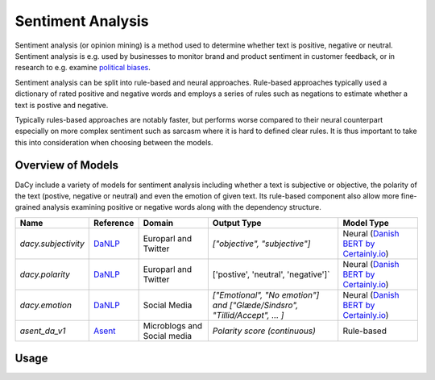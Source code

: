 ********************
Sentiment Analysis
********************

Sentiment analysis (or opinion mining) is a method used to determine whether text is
positive, negative or neutral. Sentiment analysis is e.g. used by businesses to monitor
brand and product sentiment in customer feedback, or in research to e.g. examine
`political biases <https://tidsskrift.dk/lwo/article/view/96014>`__.


Sentiment analysis can be split into rule-based and neural approaches. Rule-based
approaches typically used a dictionary of rated positive and negative words and employs
a series of rules such as negations to estimate whether a text is postive and negative.

Typically rules-based approaches are notably faster, but performs worse compared to their
neural counterpart especially on more complex sentiment such as sarcasm where it is hard
to defined clear rules. It is thus important to take this into consideration when
choosing between the models.

Overview of Models
###################

DaCy include a variety of models for sentiment analysis including whether a text
is subjective or objective, the polarity of the text (postive, negative or neutral) and
even the emotion of given text. Its rule-based component also allow more fine-grained
analysis examining positive or negative words along with the dependency structure. 


+---------------------+-----------+-----------------------------+-----------------------------------------------------------------------------+-----------------------------------------+
| Name                | Reference | Domain                      | Output Type                                                                 | Model Type                              |
+=====================+===========+=============================+=============================================================================+=========================================+
| `dacy.subjectivity` | `DaNLP`_  | Europarl and Twitter        | `["objective", "subjective"]`                                               | Neural (`Danish BERT by Certainly.io`_) |
+---------------------+-----------+-----------------------------+-----------------------------------------------------------------------------+-----------------------------------------+
| `dacy.polarity`     | `DaNLP`_  | Europarl and Twitter        | ['postive', 'neutral', 'negative']`                                         | Neural (`Danish BERT by Certainly.io`_) |
+---------------------+-----------+-----------------------------+-----------------------------------------------------------------------------+-----------------------------------------+
| `dacy.emotion`      | `DaNLP`_  | Social Media                | `["Emotional", "No emotion"] and ["Glæde/Sindsro", "Tillid/Accept", ... ]`  | Neural (`Danish BERT by Certainly.io`_) |
+---------------------+-----------+-----------------------------+-----------------------------------------------------------------------------+-----------------------------------------+
| `asent_da_v1`       | `Asent`_  | Microblogs and Social media | `Polarity score (continuous)`                                               | Rule-based                              |
+---------------------+-----------+-----------------------------+-----------------------------------------------------------------------------+-----------------------------------------+


.. _DaNLP: https://github.com/alexandrainst/danlp/blob/master/docs/docs/tasks/sentiment_analysis.md
.. _Asent: https://kennethenevoldsen.github.io/asent/index.html
.. _Danish BERT by Certainly.io: https://huggingface.co/Maltehb/danish-bert-botxo


Usage
#########


.. tab-set::


    .. tab-item:: Neural Models

      .. |colab_tut_neural| image:: https://colab.research.google.com/assets/colab-badge.svg
         :width: 140pt
         :target: https://colab.research.google.com/github/centre-for-humanities-computing/DaCy/blob/master/tutorials/sentiment-neural.ipynb

      |colab_tut_neural|

      DaCy currently does not include its own tools for sentiment extraction, but a couple of good tools already exists. DaCy providers wrappers for these to use them in the spaCy/DaCy framework. This allows you to get all of the best models in one place.

      to get started we will need to load the dacy and spacy:

      .. code-block:: python

         import dacy
         import spacy

      
      .. dropdown:: Subjectivity
         :open:

         The subjectivity model is a part of BertTone a model trained by
         `DaNLP <https://github.com/alexandrainst/danlp>`__. The models detect whether a
         text is subjective or not.

         To add the subjectivity model to your pipeline simply run:

         .. code-block:: python

            nlp = spacy.blank("da") # an empty spacy pipeline
            nlp.add_pipe("dacy.subjectivity")


         This will add the :code:`dacy.subjectivity` component to your pipeline, which adds
         two extensions to the Doc object,:code:`subjectivity_prob` and :code:`subjectivity`.
         These show the probabilities of a document being subjective and whether not a
         document is subjective or objective. Let's look at an example using the model:

         .. code-block:: python

            texts = [
               "Analysen viser, at økonomien bliver forfærdelig dårlig",
               "Jeg tror alligevel, det bliver godt",
            ]

            docs = nlp.pipe(texts)  # run the model

            for doc in docs:
               # print the model predictions
               print(doc._.subjectivity)
               print(doc._.subjectivity_prob)

            # objective
            # {'prob': array([1., 0.], dtype=float32), 'labels': ['objective', 'subjective']}
            # subjective
            # {'prob': array([0., 1.], dtype=float32), 'labels': ['objective', 'subjective']}


      .. dropdown:: Polarity

         Similar to the subjectivity model, the polarity model is a of the BertTone model. 
         This model classifies the polarity of a text, i.e. whether it is positve,
         negative or neutral.

         To add the polarity model to your pipeline simply run:

         .. code-block:: python

            nlp = spacy.blank("da") # an empty spacy pipeline
            nlp.add_pipe("dacy.polarity")

         This will add the :code:`dacy.polarity` component to your pipeline, which adds
         two extensions to the Doc object,:code:`polarity_prob` and :code:`polarity`.
         These show the probabilities of a document being positive/neutral/negative and
         the resulting classification. Let's look at an example using the model:

         .. code-block:: python

            texts = [
               "Analysen viser, at økonomien bliver forfærdelig dårlig",
               "Jeg tror alligevel, det bliver godt",
            ]

            # apply the pipeline
            docs = nlp.pipe(texts)  # run the texts through the pipeline

            for doc in docs:
               # print the model predictions
               print(doc._.polarity)
               print(doc._.polarity_prob)

            # negative
            # {'prob': array([0.002, 0.008, 0.99 ], dtype=float32), 'labels': ['positive', 'neutral', 'negative']}
            # positive
            # {'prob': array([0.981, 0.019, 0.   ], dtype=float32), 'labels': ['positive', 'neutral', 'negative']}

      .. dropdown:: Emotion

         The emotion model used in DaCy is trained by
         `DaNLP <https://github.com/alexandrainst/danlp>`__. It exists of two models.
         One for detecting wether a text is emotionally laden and one for classifying
         which emotion it is out of the following emotions:

         - "Glæde/Sindsro" (happiness)
         - "Tillid/Accept" (trust/acceptance)
         - "Forventning/Interrese" (interest)
         - "Overasket/Målløs" (surprise)
         - "Vrede/Irritation" (Anger)
         - "Foragt/Modvilje" (Contempt)
         - "Sorg/trist" (Sadness)
         - "Frygt/Bekymret" (Fear)

         To add the emotion models to your pipeline simply run:

         .. code-block:: python

            nlp = spacy.blank("da") # create an empty pipeline

            # add the emotion compenents to the pipeline
            nlp.add_pipe("dacy.emotionally_laden")
            nlp.add_pipe("dacy.emotion")

         This wil set the two extensions to the Doc object, :code:`laden` and :code:`emotion`.
         These shows whether a text is emotionally laden and what emotion it contains.
         Both of these also come with :code:`*_prob`-suffix if you want to examine the
         probabilites of the model.
         
         Let's look at an example using the model:

         .. code-block:: python

            texts = [
               "Ej den bil er såå flot",
               "Fuck det er bare så FUCKING træls!",
               "Har i set at Tesla har landet en raket på månen? Det er vildt!!",
               "der er et træ i haven"
            ]

            docs = nlp.pipe(texts)

            for doc in docs:
               print(doc._.emotionally_laden)
               # if emotional print the emotion
               if doc._.emotionally_laden == "emotional":
                  print("\t", doc._.emotion)

            # emotional
            #    tillid/accept
            # emotional
            #    sorg/trist
            # emotional
            #    overasket/målløs
            # no emotion




    .. tab-item:: Rule-based Models

      .. |colab_tut_rule| image:: https://colab.research.google.com/assets/colab-badge.svg
         :width: 140pt
         :target: https://colab.research.google.com/github/centre-for-humanities-computing/DaCy/blob/master/tutorials/sentiment-rule-based.ipynb

      |colab_tut_rule|

      if you wish to perform rule-based sentiment analysis using DaCy we recommend using
      `Asent <https://github.com/KennethEnevoldsen/asent>`__. Asent is a rule-based sentiment
      analysis library for performing sentiment analysis for multiple languages including
      Danish.

      To get started using Asent install it using:

      .. code-block:: bash

         pip install asent


      first we will need to set up the spaCy pipeline, which only need to include a method for
      creating sentences. You can use DaCy for this as it performs dependendency parsing, but
      it is notably faster to use a rule-based sentencizer. 

      .. code-block:: python

         import spacy
         import asent

         # load a spacy pipeline
         # equivalent to a dacy.load()
         # but notably faster
         nlp = spacy.blank("da")
         nlp.add_pipe("sentencizer")

         # add the rule-based sentiment model from asent.
         nlp.add_pipe("asent_da_v1")

         # try an example
         text = "jeg er ikke mega glad."
         doc = nlp(text)

         # print polarity of document, scaled to be between -1, and 1
         print(doc._.polarity)
         # neg=0.413 neu=0.587 pos=0.0 compound=-0.5448


      Asent also allow us to obtain more information such as the rated valence of a single
      token, whether a word is a negation or the valence of a words accounting for its context
      (polarity):


      .. code-block:: python

         for token in doc:
            print(f"{token._.polarity} | Valence: {token._.valence} | Negation: {token._.is_negation}")

         # polarity=0.0 token=jeg span=jeg | Valence: 0.0 | Negation: False
         # polarity=0.0 token=er span=er | Valence: 0.0 | Negation: False
         # polarity=0.0 token=ikke span=ikke | Valence: 0.0 | Negation: True
         # polarity=0.0 token=mega span=mega | Valence: 0.0 | Negation: False
         # polarity=-2.516 token=glad span=ikke mega glad | Valence: 3.0 | Negation: False
         # polarity=0.0 token=. span=. | Valence: 0.0 | Negation: False

      Here we see that words such as *"glad"* (happy) is rated positively (valence), but
      accounting for the negation *"ikke"* (not) it becomes negative. Furthermore, Asent also allows you to visualize the predictions: 

      .. admonition:: Learn more
         :class: hint

         If you want to learn more about how asent works check out the excellent `documentation <https://kennethenevoldsen.github.io/asent/introduction.html>`__.

         
      .. code-block:: python

         # visualize model prediction
         asent.visualize(doc, style="prediction")

      .. image:: _static/asent_prediction.png
         :width: 300
         :alt: Visualization of model prediction using Asent

      .. code-block:: python

         # visualize the analysis performed by the model:
         asent.visualize(doc, style="analysis")

      .. image:: _static/asent_analysis.png
         :width: 800
         :alt: Visualization of model analysis using Asent 


      .. seealso::

         Looking for the rule-based component :code:`dacy.sentiment.getters.da_vader_getter`?
         It removed in favor of `asent <https://github.com/KennethEnevoldsen/asent>`__.
         Asent contains the same functionality along while allowing for more customizability
         and includes visualizers. Asent is developed jointly with DaCy and are thus designed
         to be compatible.  

      .. admonition:: Other resources

         Danish has two other rule-based language models including 
         `AFINN <https://github.com/fnielsen/afinn>`, which does not implement any rules such as
         negations and `sentida <https://github.com/Guscode/Sentida>`__ which does use rules
         similarly to asent, but simplifies the 


